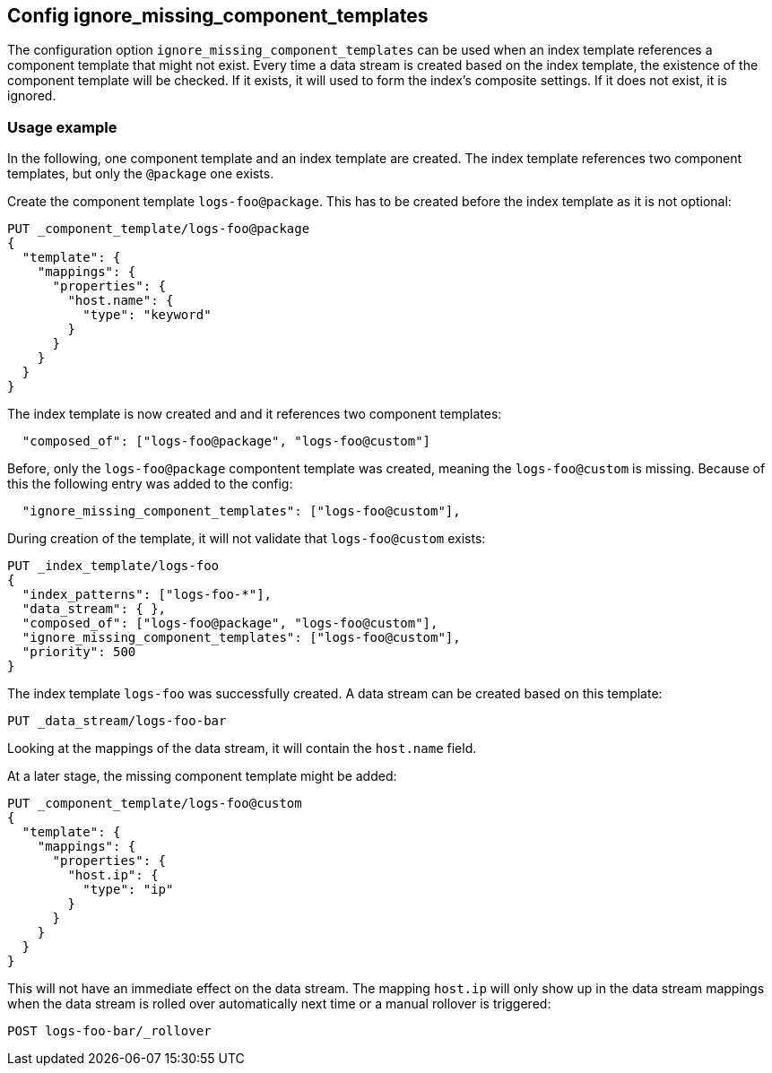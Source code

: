 [[ignore_missing_component_templates]]
== Config ignore_missing_component_templates

The configuration option `ignore_missing_component_templates` can be used when an index template references a component template that might not exist. Every time a data stream is created based on the index template, the existence of the component template will be checked. If it exists, it will used to form the index's composite settings. If it does not exist, it is ignored.

=== Usage example

In the following, one component template and an index template are created. The index template references two component templates, but only the `@package` one exists.


Create the component template `logs-foo@package`. This has to be created before the index template as it is not optional:

[source,console]
----
PUT _component_template/logs-foo@package
{
  "template": {
    "mappings": {
      "properties": {
        "host.name": {
          "type": "keyword"
        }
      }
    }
  }
}
----

The index template is now created and and it references two component templates:

[source,JSON]
----
  "composed_of": ["logs-foo@package", "logs-foo@custom"]
----

Before, only the `logs-foo@package` compontent template was created, meaning the `logs-foo@custom` is missing. Because of this the following entry was added to the config:

[source,JSON]
----
  "ignore_missing_component_templates": ["logs-foo@custom"],
----

During creation of the template, it will not validate that `logs-foo@custom` exists:


[source,console]
----
PUT _index_template/logs-foo
{
  "index_patterns": ["logs-foo-*"],
  "data_stream": { },
  "composed_of": ["logs-foo@package", "logs-foo@custom"],
  "ignore_missing_component_templates": ["logs-foo@custom"],
  "priority": 500
}
----
// TEST[continued]

The index template `logs-foo` was successfully created. A data stream can be created based on this template:

[source,console]
----
PUT _data_stream/logs-foo-bar
----
// TEST[continued]

Looking at the mappings of the data stream, it will contain the `host.name` field.

At a later stage, the missing component template might be added:

[source,console]
----
PUT _component_template/logs-foo@custom
{
  "template": {
    "mappings": {
      "properties": {
        "host.ip": {
          "type": "ip"
        }
      }
    }
  }
}
----
// TEST[continued]

This will not have an immediate effect on the data stream. The mapping `host.ip` will only show up in the data stream mappings when the data stream is rolled over automatically next time or a manual rollover is triggered:

[source,console]
----
POST logs-foo-bar/_rollover
----
// TEST[continued]
// TEST[teardown:data_stream_cleanup]
